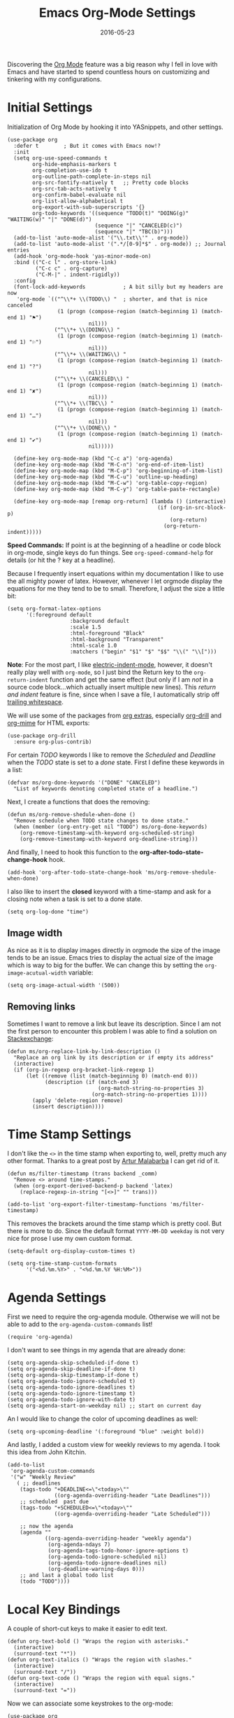 #+TITLE:  Emacs Org-Mode Settings
#+AUTHOR: Markus Sievers
#+EMAIL:  markussievers88gmail.com
#+DATE:   2016-05-23
#+TAGS:   emacs

Discovering the [[http://orgmode.org][Org Mode]] feature was a big reason why I fell in love
with Emacs and have started to spend countless hours on customizing
and tinkering with my configurations.

* Initial Settings

  Initialization of Org Mode by hooking it into YASnippets, and other settings.

  #+BEGIN_SRC elisp
    (use-package org
      :defer t        ; But it comes with Emacs now!?
      :init
      (setq org-use-speed-commands t
            org-hide-emphasis-markers t
            org-completion-use-ido t
            org-outline-path-complete-in-steps nil
            org-src-fontify-natively t   ;; Pretty code blocks
            org-src-tab-acts-natively t
            org-confirm-babel-evaluate nil
            org-list-allow-alphabetical t
            org-export-with-sub-superscripts '{}
            org-todo-keywords '((sequence "TODO(t)" "DOING(g)" "WAITING(w)" "|" "DONE(d)")
                                (sequence "|" "CANCELED(c)")
                                (sequence "|" "TBC(b)")))
      (add-to-list 'auto-mode-alist '("\\.txt\\'" . org-mode))
      (add-to-list 'auto-mode-alist '(".*/[0-9]*$" . org-mode)) ;; Journal entries
      (add-hook 'org-mode-hook 'yas-minor-mode-on)
      :bind (("C-c l" . org-store-link)
             ("C-c c" . org-capture)
             ("C-M-|" . indent-rigidly))
      :config
      (font-lock-add-keywords            ; A bit silly but my headers are now
       'org-mode `(("^\\*+ \\(TODO\\) "  ; shorter, and that is nice canceled
                    (1 (progn (compose-region (match-beginning 1) (match-end 1) "⚑")
                              nil)))
                   ("^\\*+ \\(DOING\\) "
                    (1 (progn (compose-region (match-beginning 1) (match-end 1) "⚐")
                              nil)))
                   ("^\\*+ \\(WAITING\\) "
                    (1 (progn (compose-region (match-beginning 1) (match-end 1) "?")
                              nil)))
                   ("^\\*+ \\(CANCELED\\) "
                    (1 (progn (compose-region (match-beginning 1) (match-end 1) "✘")
                              nil)))
                   ("^\\*+ \\(TBC\\) "
                    (1 (progn (compose-region (match-beginning 1) (match-end 1) "…")
                              nil)))
                   ("^\\*+ \\(DONE\\) "
                    (1 (progn (compose-region (match-beginning 1) (match-end 1) "✔")
                              nil)))))

      (define-key org-mode-map (kbd "C-c a") 'org-agenda)
      (define-key org-mode-map (kbd "M-C-n") 'org-end-of-item-list)
      (define-key org-mode-map (kbd "M-C-p") 'org-beginning-of-item-list)
      (define-key org-mode-map (kbd "M-C-u") 'outline-up-heading)
      (define-key org-mode-map (kbd "M-C-w") 'org-table-copy-region)
      (define-key org-mode-map (kbd "M-C-y") 'org-table-paste-rectangle)

      (define-key org-mode-map [remap org-return] (lambda () (interactive)
                                                    (if (org-in-src-block-p)
                                                        (org-return)
                                                      (org-return-indent)))))
  #+END_SRC

  *Speed Commands:* If point is at the beginning of a headline or
  code block in org-mode, single keys do fun things. See
  =org-speed-command-help= for details (or hit the ? key at a
  headline).

  Because I frequently insert equations within my documentation I like
  to use the all mighty power of latex. However, whenever I let
  orgmode display the equations for me they tend to be to small.
  Therefore, I adjust the size a little bit:

  #+BEGIN_SRC elisp
    (setq org-format-latex-options
          '(:foreground default
                        :background default
                        :scale 1.5
                        :html-foreground "Black"
                        :html-background "Transparent"
                        :html-scale 1.0
                        :matchers ("begin" "$1" "$" "$$" "\\(" "\\[")))
  #+END_SRC

  *Note*: For the most part, I like [[https://www.gnu.org/software/emacs/manual/html_node/emacs/Indent-Convenience.html][electric-indent-mode]], however, it
  doesn't really play well with =org-mode=, so I just bind the Return
  key to the ~org-return-indent~ function and get the same effect (but
  only if I am /not/ in a source code block...which actually insert
  multiple new lines).  This /return and indent/ feature is fine, since
  when I save a file, I automatically strip off [[file:emacs.org::*Strip%20Whitespace%20on%20Save][trailing whitespace]].

  We will use some of the packages from [[http://orgmode.org/worg/org-contrib/][org extras]], especially
  [[http://orgmode.org/worg/org-contrib/org-drill.html][org-drill]] and [[http://orgmode.org/worg/org-contrib/org-mime.html][org-mime]] for HTML exports:

  #+BEGIN_SRC elisp
    (use-package org-drill
      :ensure org-plus-contrib)
  #+END_SRC

  For certain /TODO/ keywords I like to remove the /Scheduled/ and
  /Deadline/ when the /TODO/ state is set to a /done/ state.  First I define
  these keywords in a list:

  #+BEGIN_SRC elisp
    (defvar ms/org-done-keywords '("DONE" "CANCELED")
      "List of keywords denoting completed state of a headline.")
  #+END_SRC

  Next, I create a functions that does the removing:

  #+BEGIN_SRC elisp
    (defun ms/org-remove-shedule-when-done ()
      "Remove schedule when TODO state changes to done state."
      (when (member (org-entry-get nil "TODO") ms/org-done-keywords)
        (org-remove-timestamp-with-keyword org-scheduled-string)
        (org-remove-timestamp-with-keyword org-deadline-string)))
  #+END_SRC

  And finally, I need to hook this function to the
  *org-after-todo-state-change-hook* hook.

  #+BEGIN_SRC elisp
    (add-hook 'org-after-todo-state-change-hook 'ms/org-remove-shedule-when-done)
  #+END_SRC

  I also like to insert the *closed* keyword with a time-stamp and ask
  for a closing note when a task is set to a done state.

  #+BEGIN_SRC elisp
    (setq org-log-done "time")
  #+END_SRC

** Image width

   As nice as it is to display images directly in orgmode the size of the image tends to be an
   issue. Emacs tries to display the actual size of the image which is way to big for the buffer.
   We can change this by setting the =org-image-acutual-width= variable:

   #+BEGIN_SRC elisp
     (setq org-image-actual-width '(500))
   #+END_SRC

** Removing links

   Sometimes I want to remove a link but leave its description. Since
   I am not the first person to encounter this problem I was able to
   find a solution on [[http://emacs.stackexchange.com/questions/10707/in-org-mode-how-to-remove-a-link][Stackexchange]]:

   #+BEGIN_SRC elisp
     (defun ms/org-replace-link-by-link-description ()
       "Replace an org link by its description or if empty its address"
       (interactive)
       (if (org-in-regexp org-bracket-link-regexp 1)
           (let ((remove (list (match-beginning 0) (match-end 0)))
                 (description (if (match-end 3)
                                  (org-match-string-no-properties 3)
                                (org-match-string-no-properties 1))))
             (apply 'delete-region remove)
             (insert description))))
   #+END_SRC

* COMMENT Calendar Settings

  There are a few calendar settings I need to customize from the
  =org-export-icalendar= group to ensure that the locally created events
  show up at the right time when I export an agenda to Google
  calendar.

  #+BEGIN_SRC elisp
    (setq
     org-agenda-default-appointment-duration 60
     org-icalendar-date-time-format ":%Y%m%dT%H%M%SZ"  ; UTC
     org-icalendar-timezone "Europe/Berlin"  ; Berlin timezone
     org-icalendar-store-UID "t"
     )
  #+END_SRC

* Time Stamp Settings

  I don't like the ~<>~ in the time stamp when exporting to, well, pretty much any
  other format. Thanks to a great post by [[http://endlessparentheses.com/better-time-stamps-in-org-export.html][Artur Malabarba]] I can get rid of it.

  #+BEGIN_SRC elisp
    (defun ms/filter-timestamp (trans backend _comm)
      "Remove <> around time-stamps."
      (when (org-export-derived-backend-p backend 'latex)
        (replace-regexp-in-string "[<>]" "" trans)))

    (add-to-list 'org-export-filter-timestamp-functions 'ms/filter-timestamp)
  #+END_SRC

  This removes the brackets around the time stamp which is pretty cool. But there is
  more to do. Since the default format ~YYYY-MM-DD weekday~ is not very nice for prose
  I use my own custom format.

  #+BEGIN_SRC elisp
    (setq-default org-display-custom-times t)

    (setq org-time-stamp-custom-formats
          '("<%d.%m.%Y>" . "<%d.%m.%Y %H:%M>"))
  #+END_SRC

* Agenda Settings

  First we need to require the org-agenda module. Otherwise we will
  not be able to add to the ~org-agenda-custom-commands~ list!

  #+BEGIN_SRC elisp
    (require 'org-agenda)
  #+END_SRC

  I don't want to see things in my agenda that are already done:

  #+BEGIN_SRC elisp
    (setq org-agenda-skip-scheduled-if-done t)
    (setq org-agenda-skip-deadline-if-done t)
    (setq org-agenda-skip-timestamp-if-done t)
    (setq org-agenda-todo-ignore-scheduled t)
    (setq org-agenda-todo-ignore-deadlines t)
    (setq org-agenda-todo-ignore-timestamp t)
    (setq org-agenda-todo-ignore-with-date t)
    (setq org-agenda-start-on-weekday nil) ;; start on current day
  #+END_SRC

  An I would like to change the color of upcoming deadlines as well:

  #+BEGIN_SRC elisp
    (setq org-upcoming-deadline '(:foreground "blue" :weight bold))
  #+END_SRC

  And lastly, I added a custom view for weekly reviews to my agenda. I
  took this idea from John Kitchin.

  #+BEGIN_SRC elisp
    (add-to-list
     'org-agenda-custom-commands
     '("w" "Weekly Review"
       ( ;; deadlines
        (tags-todo "+DEADLINE<=\"<today>\""
                   ((org-agenda-overriding-header "Late Deadlines")))
        ;; scheduled  past due
        (tags-todo "+SCHEDULED<=\"<today>\""
                   ((org-agenda-overriding-header "Late Scheduled")))

        ;; now the agenda
        (agenda ""
                ((org-agenda-overriding-header "weekly agenda")
                 (org-agenda-ndays 7)
                 (org-agenda-tags-todo-honor-ignore-options t)
                 (org-agenda-todo-ignore-scheduled nil)
                 (org-agenda-todo-ignore-deadlines nil)
                 (org-deadline-warning-days 0)))
        ;; and last a global todo list
        (todo "TODO"))))
  #+END_SRC

* Local Key Bindings

  A couple of short-cut keys to make it easier to edit text.

  #+BEGIN_SRC elisp
    (defun org-text-bold () "Wraps the region with asterisks."
      (interactive)
      (surround-text "*"))
    (defun org-text-italics () "Wraps the region with slashes."
      (interactive)
      (surround-text "/"))
    (defun org-text-code () "Wraps the region with equal signs."
      (interactive)
      (surround-text "="))
  #+END_SRC

  Now we can associate some keystrokes to the org-mode:

  #+BEGIN_SRC elisp
    (use-package org
      :config
      (bind-keys :map org-mode-map
                 ("A-b" . (surround-text-with "+"))
                 ("s-b" . (surround-text-with "*"))
                 ("A-i" . (surround-text-with "/"))
                 ("s-i" . (surround-text-with "/"))
                 ("A-=" . (surround-text-with "="))
                 ("s-=" . (surround-text-with "="))
                 ("A-`" . (surround-text-with "~"))
                 ("s-`" . (surround-text-with "~"))

                 ("C-S-f" . forward-sentence)
                 ("C-S-b" . backward-sentence)))
  #+END_SRC

** Better Org Return

   From [[http://kitchingroup.cheme.cmu.edu/blog/2017/04/09/A-better-return-in-org-mode/][this discussion]], I got the code to replace ~M-RET~ in lists with
   just ~RET~, so that Org acts more like other word processors.

   #+BEGIN_SRC elisp
     (defun ha/org-return (&optional ignore)
       "Add new list item, heading or table row with RET.
     A double return on an empty element deletes it.
     Use a prefix arg to get regular RET. "
       (interactive "P")
       (if ignore
           (org-return)
         (cond
          ;; Open links like usual
          ((eq 'link (car (org-element-context)))
           (org-return))
          ;; lists end with two blank lines, so we need to make sure we are also not
          ;; at the beginning of a line to avoid a loop where a new entry gets
          ;; created with only one blank line.
          ((and (org-in-item-p) (not (bolp)))
           (if (org-element-property :contents-begin (org-element-context))
               (org-insert-heading)
             (beginning-of-line)
             (setf (buffer-substring
                    (line-beginning-position) (line-end-position)) "")
             (org-return)))
          ((org-at-heading-p)
           (if (not (string= "" (org-element-property :title (org-element-context))))
               (progn (org-end-of-meta-data)
                      (org-insert-heading))
             (beginning-of-line)
             (setf (buffer-substring
                    (line-beginning-position) (line-end-position)) "")))
          ((org-at-table-p)
           (if (-any?
                (lambda (x) (not (string= "" x)))
                (nth
                 (- (org-table-current-dline) 1)
                 (org-table-to-lisp)))
               (org-return)
             ;; empty row
             (beginning-of-line)
             (setf (buffer-substring
                    (line-beginning-position) (line-end-position)) "")
             (org-return)))
          (t
           (org-return)))))

     (define-key org-mode-map (kbd "RET")  #'ha/org-return)
   #+END_SRC

* Color and Display

  Displaying the headers using various bullets are nice for my presentations.

  #+BEGIN_SRC elisp
    (use-package org-bullets
       :ensure t
       :init (add-hook 'org-mode-hook 'org-bullets-mode))
  #+END_SRC

  Here is my approach for quickly making the initial asterisks for
  listing items and whatnot, appear as Unicode bullets (without
  actually affecting the text file or the behavior).

  #+BEGIN_SRC elisp
    (use-package org
      :init
      (font-lock-add-keywords 'org-mode
       '(("^ +\\([-*]\\) "
              (0 (prog1 () (compose-region (match-beginning 1) (match-end 1) "•")))))))
  #+END_SRC

  Before we load =org-mode= properly, we need to set the following
  syntax high-lighting parameters. These are used to help bring out
  the source code during literate programming mode.

* Journaling

  Didn't realize that [[http://www.emacswiki.org/emacs/OrgJournal][org-journal]] essentially does what I have been
  doing by hand. With a little customization, I don't have to change
  anything else:

  #+BEGIN_SRC elisp
     (use-package org-journal
        :ensure t
        :init
        (setq org-journal-dir "~/journal/")
        (setq org-journal-date-format "#+TITLE: Journal Entry- %Y-%b-%d (%A)")
        (setq org-journal-time-format ""))
  #+END_SRC

  The time format is the heading for each section. I set it to a
  blank since I really don't care about the time I add a section.

  Nice to /automatically/ insert a specific header if the journal entry
  file is empty using [[https://www.gnu.org/software/emacs/manual/html_node/autotype/Autoinserting.html][auto-insert]].

  A function to easily load today (and yesterday's) journal entry.

  #+BEGIN_SRC elisp
    (defun get-journal-file-today ()
      "Return filename for today's journal entry."
      (let ((daily-name (format-time-string "%Y%m%d")))
        (expand-file-name (concat org-journal-dir daily-name))))

    (defun journal-file-today ()
      "Create and load a journal file based on today's date."
      (interactive)
      (find-file (get-journal-file-today)))

    (global-set-key (kbd "C-c f j") 'journal-file-today)
  #+END_SRC

  Since I sometimes (not often) forget to create a journal entry,
  and need to re-write history.

  #+BEGIN_SRC elisp
    (defun get-journal-file-yesterday ()
      "Return filename for yesterday's journal entry."
      (let ((daily-name (format-time-string "%Y%m%d" (time-subtract (current-time) (days-to-time 1)))))
        (expand-file-name (concat org-journal-dir daily-name))))

    (defun journal-file-yesterday ()
      "Creates and load a file based on yesterday's date."
      (interactive)
      (find-file (get-journal-file-yesterday)))

    (global-set-key (kbd "C-c f y") 'journal-file-yesterday)
  #+END_SRC

  Seems like I need to have the inserted template match the file's
  name, not necessarily today's date:

  #+BEGIN_SRC elisp
    (defun journal-file-insert ()
      "Insert's the journal heading based on the file's name."
      (interactive)
      (when (string-match "\\(20[0-9][0-9]\\)\\([0-9][0-9]\\)\\([0-9][0-9]\\)" (buffer-name))
        (let ((year  (string-to-number (match-string 1 (buffer-name))))
              (month (string-to-number (match-string 2 (buffer-name))))
              (day   (string-to-number (match-string 3 (buffer-name))))
              (datim nil))
          (setq datim (encode-time 0 0 0 day month year))
          (insert (format-time-string org-journal-date-format datim))
          (insert "\n\n"))))  ; Start with a blank separating line

     (add-to-list 'auto-insert-alist '(".*/[0-9]*$" . journal-file-insert))
  #+END_SRC

  I really would really like to read what I did last year "at this
  time", and by that, I mean, 365 days ago, plus or minus a few to get
  to the same day of the week.

  #+BEGIN_SRC elisp
    (defun journal-last-year-file ()
      "Returns the string corresponding to the journal entry that
    happened 'last year' at this same time (meaning on the same day
    of the week)."
    (let* ((last-year-seconds (- (float-time) (* 365 24 60 60)))
           (last-year (seconds-to-time last-year-seconds))
           (last-year-dow (nth 6 (decode-time last-year)))
           (this-year-dow (nth 6 (decode-time)))
           (difference (if (> this-year-dow last-year-dow)
                           (- this-year-dow last-year-dow)
                         (- last-year-dow this-year-dow)))
           (target-date-seconds (+ last-year-seconds (* difference 24 60 60)))
           (target-date (seconds-to-time target-date-seconds)))
      (format-time-string "%Y%m%d" target-date)))

    (defun journal-last-year ()
      "Loads last year's journal entry, which is not necessary the
    same day of the month, but will be the same day of the week."
      (interactive)
      (let ((journal-file (concat org-journal-dir (journal-last-year-file))))
        (find-file journal-file)))

      (global-set-key (kbd "C-c f L") 'journal-last-year)
  #+END_SRC

** Taking Meeting Notes

   I've notice that while I really like taking notes in a meeting, I
   don't always like the multiple windows I have opened, so I created
   this function that I can easily call to eliminate distractions
   during a meeting.

   #+BEGIN_SRC elisp
     (defun meeting-notes ()
       "Call this after creating an org-mode heading for where the notes for the meeting
     should be. After calling this function, call 'meeting-done' to reset the environment."
       (interactive)
       (outline-mark-subtree)                              ;; Select org-mode section
       (narrow-to-region (region-beginning) (region-end))  ;; Only show that region
       (deactivate-mark)
       (delete-other-windows)                              ;; Get rid of other windows
       (text-scale-set 2)                                  ;; Text is now readable by others
       (fringe-mode 0)
       (message "When finished taking your notes, run meeting-done."))
   #+END_SRC

   Of course, I need an 'undo' feature when the meeting is over...

   #+BEGIN_SRC elisp
     (defun meeting-done ()
       "Attempt to 'undo' the effects of taking meeting notes."
       (interactive)
       (widen)                                       ;; Opposite of narrow-to-region
       (text-scale-set 0)                            ;; Reset the font size increase
       (fringe-mode 1)
       (winner-undo))                                ;; Put the windows back in place
   #+END_SRC

* Auto Note Capturing

  Let's say you were in the middle of something, but would like to
  /take a quick note/, but without affecting the file you are
  working on. This is called a "capture", and is bound to the
  following key:

  General notes are stored in [[file:~/personal/notes.org][notes.org]], and tasks synced with my
  Google Task list are stored in [[file:~/personal/tasks.org][tasks.org]]:

  #+BEGIN_SRC elisp
     (setq org-default-notes-file "~/personal/notes.org")
     (setq org-default-tasks-file "~/personal/tasks.org")
  #+END_SRC

  This will bring up a list of /note capturing templates/. I actually
  override this in my [[file:emacs-local.org::*Org%20Configuration][system-specific "local" configuration]] file.

  #+BEGIN_SRC elisp
    (defun ms/first-header ()
        (goto-char (point-min))
        (search-forward-regexp "^\* ")
        (beginning-of-line 1)
        (point))

    (setq org-capture-templates
          '(("n" "Thought or Note"  entry
             (file org-default-notes-file)
             "* %?\n\n  %i\n\n  See: %a" :empty-lines 1)
            ("j" "Journal Note"     entry
             (file (get-journal-file-today))
             "* %?\n\n  %i\n\n  From: %a" :empty-lines 1)
            ("t" "Task Entry"        entry
             (file org-default-tasks-file)
             "* TODO %?\n\n  %i\n\n  From: %a" :empty-lines 1)))
  #+END_SRC

  I will also check if there are any templates defined in the local settings. If there are any
  defined I will add them to the =org-capture-templates=.

  #+BEGIN_SRC elisp
    (when
        ms/local-org-capture-templates
      (nconc org-capture-templates ms/local-org-capture-templates))
  #+END_SRC

  After you have selected the template, you type in your note and hit
  =C-c C-c= to store it in the file listed above.

  Just remember, at some point to hit =C-c C-w= to /refile/ that note
  in the appropriate place.

* COMMENT Presentations

  I alternated between the browser-based presentation tool, [[https://github.com/hakimel/reveal.js/][reveal.js]]
  and staying in Emacs with [[https://github.com/takaxp/org-tree-slide][org-tree-slide]].

** Reveal

   Generate presentations from my org-mode files using
   [[https://github.com/yjwen/org-reveal][org-reveal]]. Just download and make the results available to the
   HTML output:

   #+BEGIN_SRC elisp
     (use-package ox-reveal
        :init
        (setq org-reveal-root (concat "file://" (getenv "HOME") "/Public/js/reveal.js"))
        (setq org-reveal-postamble "Markus Sievers"))
   #+END_SRC

** Tree Slide

   A quick way to display an org-mode file is using [[https://github.com/takaxp/org-tree-slide][org-tree-slide]].

   * org-tree-slide-move-next-tree (C->)
   * org-tree-slide-move-previous-tree (C-<)
   * org-tree-slide-content (C-x s c)

   #+BEGIN_SRC elisp
     (use-package org-tree-slide
        :ensure t
        :init
        (setq org-tree-slide-skip-outline-level 4)
        (org-tree-slide-simple-profile))
   #+END_SRC

* Literate Programming

  The trick to literate programming is in the [[http://orgmode.org/worg/org-contrib/babel/intro.html][Babel project]], which
  allows org-mode to not only interpret source code blocks, but
  evaluate them and tangle them out to a file.

  #+BEGIN_SRC elisp
    (use-package org
      :config
      (add-to-list 'org-src-lang-modes '("dot" . graphviz-dot))

      (org-babel-do-load-languages 'org-babel-load-languages
                                   '((shell      . t)
                                     (js         . t)
                                     (emacs-lisp . t)
                                     (perl       . t)
                                     (python     . t)
                                     (ruby       . t)
                                     (R          . t)
                                     (dot        . t)
                                     (css        . t)
                                     (plantuml   . t))))
  #+END_SRC


  It seems to automatically recognize the language used in a source
  block, but if not, call =org-babel-lob-ingest= to add all the
  languages from the code blocks in a particular file into the list
  that Babel supports.  Keystroke: =C-c C-v i=.

  According to [[http://endlessparentheses.com/emacs-narrow-or-widen-dwim.html][the narrow-widen article]], we can have =C-x C-s= get
  out of editing org-mode source code blocks:

  #+BEGIN_SRC elisp
    (eval-after-load 'org-src
      '(define-key org-src-mode-map
         (kbd "C-x C-s") #'org-edit-src-exit))
  #+END_SRC


** Expansion of blocks

   To speed up the insertion of various blocks org-mode offers a
   variety of templates referred to as [[http://orgmode.org/manual/Easy-Templates.html][easy templates]]. But since this
   is Emacs, we can customize EVERYTHING. In my case I want to extend
   the existing set of templates to include my most frequently use
   ones.

   * =<p= for Python

     #+BEGIN_SRC elisp
       (add-to-list 'org-structure-template-alist
                    '("p" "#+BEGIN_SRC python\n?\n#+END_SRC"
                      "<src lang=\"python\">\n?\n</src>"))
     #+END_SRC

   * =<ppp= for Python with python3 as executing command

     #+BEGIN_SRC elisp
       (add-to-list 'org-structure-template-alist
                    '("ppp" "#+BEGIN_SRC python :python python3\n?\n#+END_SRC"
                      "<src lang=\"python\">\n?\n</src>"))
     #+END_SRC

   * =<por= for Python with raw output

     #+BEGIN_SRC elisp
       (add-to-list 'org-structure-template-alist
                    '("por" "#+BEGIN_SRC python :results output raw\n?\n#+END_SRC"
                      "<src lang=\"python\">\n?\n</src>"))
     #+END_SRC

   * =<pv= for Python with value

     #+BEGIN_SRC elisp
       (add-to-list 'org-structure-template-alist
                    '("pv" "#+BEGIN_SRC python :results value\n?\n#+END_SRC"
                      "<src lang=\"python\">\n?\n</src>"))
     #+END_SRC

   * =<el= for Emacs Lisp

     #+BEGIN_SRC elisp
       (add-to-list 'org-structure-template-alist
                    '("el" "#+BEGIN_SRC elisp\n?\n#+END_SRC"
                      "<src lang=\"emacs-lisp\">\n?\n</src>"))
     #+END_SRC

   * =<sh= for shell

     #+BEGIN_SRC elisp
       (add-to-list 'org-structure-template-alist
                    '("sh" "#+BEGIN_SRC sh\n?\n#+END_SRC"
                      "<src lang=\"shell\">\n?\n</src>"))
     #+END_SRC

   * =<ca= for caption

     #+BEGIN_SRC elisp
       (add-to-list 'org-structure-template-alist
                    '("ca" "#+CAPTION: " ""))
     #+END_SRC

   * =<tn= for table name

     #+BEGIN_SRC elisp
       (add-to-list 'org-structure-template-alist
                    '("tn" "#+TABLENAME: " ""))
     #+END_SRC

   * =<n= for name

     #+BEGIN_SRC elisp
       (add-to-list 'org-structure-template-alist
                    '("n" "#+NAME: " ""))
     #+END_SRC

** Just Evaluate It

   I'm normally fine with having my code automatically evaluated.

   #+BEGIN_SRC elisp
     (setq org-confirm-babel-evaluate nil)
   #+END_SRC

** Don't Evaluate Before Export

   Evaluating source code blocks with babel is great. But when I am
   exporting orgmode files some funky stuff tends to
   happen. Therefore, I rather evaluate the source code blocks and
   then do the export manually afterwards.

   #+BEGIN_SRC elisp
     (setq org-export-babel-evaluate nil)
   #+END_SRC

** Font Coloring in Code Blocks

   Once upon a time, fontifying individual code blocks made it
   impossible to edit the block without =org-edit-special=. Now that
   the syntax rendering is faster, I keep it on.

   #+BEGIN_SRC elisp
     (setq org-src-fontify-natively t)
     (setq org-src-tab-acts-natively t)
   #+END_SRC

** Default source code headers

   Here I am redefining the default values for source code block
   headers. In particular the results and export settings need some
   rework. At first I want the results of =elisp= code blocks to be
   of type value:

   #+BEGIN_SRC elisp
     (setq org-babel-default-header-args:elisp
           (cons '(:results . "value replace")
                 (assq-delete-all :results org-babel-default-header-args)))
   #+END_SRC

   Next, I want to have all my other source code block have the
   default results format to be ~output~:

   #+BEGIN_SRC elisp
     (setq org-babel-default-header-args
           (cons '(:results . "output replace")
                 (assq-delete-all :results org-babel-default-header-args)))
   #+END_SRC

   And finally, I want both code and result to be exported by default:

   #+BEGIN_SRC elisp
     (setq org-babel-default-header-args
           (cons '(:exports . "both")
                 (assq-delete-all :exports org-babel-default-header-args)))
   #+END_SRC

* Source Block Folding

  Although there are built-in functions to hide/show all source blocks
  I took the inspiration from [[http://emacs.stackexchange.com/questions/7211/collapse-src-blocks-in-org-mode-by-default][this]] blog post that wraps the hide/show
  functionality inside a neat toggle function. But first I define a
  variable that holds the current state of the toggle:

  #+BEGIN_SRC elisp
    (defvar org-blocks-hidden nil)
  #+END_SRC

  Next the function definition.

  #+BEGIN_SRC elisp
    (defun org-toggle-blocks ()
      (interactive)
      (if org-blocks-hidden
          (org-show-block-all)
        (org-hide-block-all))
      (setq-local org-blocks-hidden (not org-blocks-hidden)))
  #+END_SRC

  Then we need to hook it to the org-mode:

  #+BEGIN_SRC elisp
    (add-hook 'org-mode-hook 'org-toggle-blocks)
  #+END_SRC

  And finally I bind the function to the =C-c t= keyboard sequence:

  #+BEGIN_SRC elisp
    (define-key org-mode-map (kbd "C-c t") 'org-toggle-blocks)
  #+END_SRC

* Latex Settings

  There are quite a few latex settings I have. First we will need a new class definition or a
  few. The we will need to define our own list of default packages.

** LaTeX classes

*** Standard reports

   My favorit class for reports is the KOMA script report.  Since the standard article, book,
   etc. classes are not made for the good old DIN standard!  Therefore, we will first add
   ourselves the KOMA report class to the org-mode class list, which we can then call with:

   #+BEGIN_EXAMPLE
     #+LaTeX_CLASS: koma-report
   #+END_EXAMPLE

   To add the koma-report class we use the following code:

   #+BEGIN_SRC elisp
     (with-eval-after-load 'ox-latex
       (add-to-list 'org-latex-classes
                    '("koma-report"
                      "\\documentclass[
         a4paper,                    % Paper format
         11pt,                       % Font size
         DIV=calc,                   % Page structure
         onside,                     % Single print format
         captions=tableheading,      % Captions a put into headings of tables
         numbers=noenddot,           % No dot at the end of numbers
         titlepage,                  % A title page is used
         parskip=half,               % Space between paragraphs
         toc=bib,                    % Include the bib in the table of content
         ]{scrreprt}"
                      ("\\chapter{%s}" . "\\chapter*{%s}")
                      ("\\section{%s}" . "\\section*{%s}")
                      ("\\subsection{%s}" . "\\subsection*{%s}")
                      ("\\subsubsection{%s}" . "\\subsubsection*{%s}")
                      ("\\paragraph{%s}" . "\\paragraph*{%s}")
                      ("\\subparagraph{%s}" . "\\subparagraph*{%s}"))
                    ))
   #+END_SRC

*** Two columned articles

    Most journals require papers to be written with a two column layout. Although
    there is a nice template for IEEE transations Elsevier needs a little more
    tweaking. Especially since I don't particularely like the elsevier
    package. Therefore, I have defined by own export template and need to create the
    corresponding latex class at this point. To call the class use the following:

    #+BEGIN_EXAMPLE
      ,#+LaTeX_CLASS: twocolumned-article
    #+END_EXAMPLE

    An the following code adds the ~twocolumned-article~ to the available LaTeX
    classes:

    #+BEGIN_SRC elisp
      (with-eval-after-load 'ox-latex
        (add-to-list 'org-latex-classes
                     '("twocolumned-article"
                       "\\documentclass[
          a4paper,                    % Paper format
          10pt,                       % Font size
          onside,                     % Single print format
          captions=tableheading,      % Captions a put into headings of tables
          numbers=noenddot,           % No dot at the end of numbers
          titlepage,                  % A title page is used
          twocolumn,                  % The twocolumn layout will be used
          parskip=false,              % Do not insert space between paragraphs
          ]{scrartcl}"
                       ("\\section{%s}" . "\\section*{%s}")
                       ("\\subsection{%s}" . "\\subsection*{%s}")
                       ("\\subsubsection{%s}" . "\\subsubsection*{%s}"))
                     ))
    #+END_SRC

** LaTeX Default Packages

   #+BEGIN_SRC elisp
     (require 'ox-latex)

     (setq org-latex-default-packages-alist
           '(("utf8" "inputenc" t)
             ("T1" "fontenc" t)
             ("" "lmodern" t)
             ("" "fixltx2e" t)
             ("" "morewrites" t)
             ("usenames, dvipsnames, svgnames, table" "xcolor" t)
             ("prefix=sol-" "xcolor-solarized" t)
             ("" "booktabs" t)
             ("" "tabularx" t)
             ("" "ltablex" t)
             ("ngerman, english" "babel" t)
             ("" "cite" t)
             ("bf,ruled" "caption" t)
             ("pdftex" "graphicx" t)
             ("" "wrapfig" nil)
             ("" "subcaption" t)
             ("version-1-compatibility,alsoload=binary,binary-units,per=slash" "siunitx" t)
             ("" "textcomp" t)
             ("" "microtype" t)
             ("" "nicefrac" t)
             ("" "enumitem" t)
             ("" "datetime" t)
             ;; ("" "minted" t)
             ("" "scrhack" t)
             ("" "pgfplots" t)
             ("" "tikz" t)
             ("european, siunitx" "circuitikz" t)
             ("unicode=true,
     hypertexnames=true,
     bookmarks=true,
     bookmarksnumbered=true,
     bookmarksopen=false,
     breaklinks=true,
     pdfborder={0 0 0},
     pagebackref=true,
     colorlinks=true,
     ocgcolorlinks=true,
     linkcolor=sol-blue,
     citecolor=sol-green,
     filecolor=sol-magenta,
     urlcolor=sol-cyan" "hyperref" t)
             ("" "amsmath" t)
             ("" "marvosym" t)
             ("" "wasysym" t)
             ("" "amssymb" t)
             ("" "amsmath" t)
             ("capitalize, nameinlink, noabbrev" "cleveref" t)
             ("automark, headsepline" "scrlayer-scrpage")
             ("all" "nowidow" t)
             ))
   #+END_SRC

   Do not put in \hypersetup use your own
   \hypersetup{pdfkeywords={%s},\n pdfsubject={%s},\n pdfcreator={%s}

   #+BEGIN_SRC elisp
     (setq org-latex-with-hyperref nil)
   #+END_SRC

   The following is for code syntax highlighting in latex export

   #+BEGIN_SRC elisp
     (setq org-latex-listings 'minted)
     (setq org-latex-minted-options
           '(("frame" "lines")
             ("fontsize" "\\scriptsize")
             ("linenos" "")))
   #+END_SRC

** Export templates

   I have taken the inspiration from John Kitchin and created a few of my own
   templates for latex exports.  The first one ([[file:ox-ms-report.org][ox-ms-report.org]]) is a general report I like to use for
   just about anything, especially at work.

   #+BEGIN_SRC elisp
     (require 'ox-ms-report)
   #+END_SRC

   Because each publishing house requires slightly different pagelayouts I have
   started by creating my own template for the ESREF2017 conference. This export
   template is defined in [[file:ox-ms-ESREF-paper.org][ox-ms-ESREF-paper.org]] and will be loaded with the following code:

   #+BEGIN_SRC elisp
     (require 'ox-ms-ESREF-paper)
   #+END_SRC

** Keyword highlighting

   When I export my orgmode file to a latex file and have decided to keep the TODO
   keywords I want to keep the color as well in the final PDF. For this purpose I
   found a useful snippet on Stackoverflow which I modified to suit my needs:

   #+BEGIN_SRC elisp
     (defun org-latex-format-headline-colored-keywords-function
         (todo todo-type priority text tags info)
       (concat
        (cond
         ((string= todo "TBC")
          (and todo (format "({\\color{sol-magenta}\\bfseries\\sffamily %s}) " todo)))
         ((eq todo-type 'todo)
          (and todo (format "({\\color{sol-red}\\bfseries\\sffamily %s}) " todo)))
         ((eq todo-type 'done)
          (and todo (format "({\\color{sol-green}\\bfseries\\sffamily %s}) " todo))))
        (and priority (format "\\framebox{\\#%c} " priority))
        text
        (and tags
             (format "\\hfill{}\\textsc{%s}"
                     (mapconcat (lambda (tag) (org-latex-plain-text tag info))
                                tags ":")))))
   #+END_SRC

   This function checks if the keyword is either a ~TODO~ or a ~DONE~ keyword and applies
   the appropriate color to it. Since I am using the xcolor solarized package I use
   the sol- version of the colors.  In addition, I have added a differed color for my
   TBC tag, just because I can!

   To round things up I set the value of the ~org-latex-format-headline-function~ to my
   newly created color function:

   #+BEGIN_SRC elisp
     (setq org-latex-format-headline-function 'org-latex-format-headline-colored-keywords-function)
   #+END_SRC

* Technical Artifacts

  Need to provide the =init-org-mode= so that I can require this
  package.

  #+BEGIN_SRC elisp
    (provide 'init-org-mode)
  #+END_SRC

  Before you can build this on a new system, make sure that you put
  the cursor over any of these properties, and hit: =C-c C-c=

#+DESCRIPTION: A literate programming version of my Emacs Initialization of Org-Mode
#+PROPERTY:    header-args :results silent
#+PROPERTY:    header-args+ :tangle ~/.emacs.d/elisp/init-org-mode.el
#+PROPERTY:    header-args+ :eval no-export
#+PROPERTY:    header-args+ :comments org
#+PROPERTY:    header-args:sh :tangle no
#+OPTIONS:     num:nil toc:nil todo:nil tasks:nil tags:nil
#+OPTIONS:     skip:nil author:nil email:nil creator:nil timestamp:nil
#+INFOJS_OPT:  view:nil toc:nil ltoc:t mouse:underline buttons:0 path:http://orgmode.org/org-info.js
